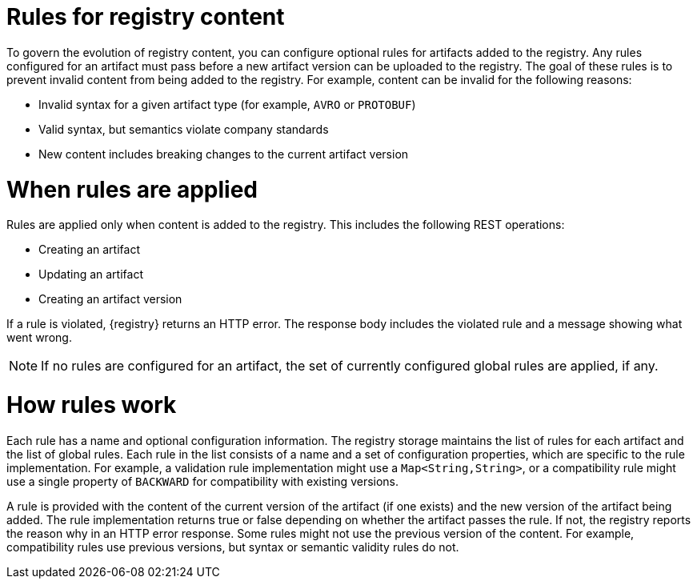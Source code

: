 // Metadata created by nebel

[id="registry-rules"]

= Rules for registry content
To govern the evolution of registry content, you can configure optional rules for artifacts added to the registry. Any rules configured for an artifact must pass before a new artifact version can be uploaded to the registry. The goal of these rules is to prevent invalid content from being added to the registry. For example, content can be invalid for the following reasons:

* Invalid syntax for a given artifact type (for example, `AVRO` or `PROTOBUF`)
* Valid syntax, but semantics violate company standards
* New content includes breaking changes to the current artifact version

= When rules are applied
Rules are applied only when content is added to the registry. This includes the following REST operations:

* Creating an artifact
* Updating an artifact
* Creating an artifact version

If a rule is violated, {registry} returns an HTTP error. The response body includes the violated rule and a message showing what went wrong.

NOTE: If no rules are configured for an artifact, the set of currently configured global rules are applied, if any.

= How rules work
Each rule has a name and optional configuration information. The registry storage maintains the list of rules for each artifact and the list of global rules. Each rule in the list consists of a name and a set of configuration properties, which are specific to the rule implementation. For example, a validation rule implementation might use  a `Map<String,String>`, or a compatibility rule might use a single property of `BACKWARD` for compatibility with existing versions.

A rule is provided with the content of the current version of the artifact (if one exists) and the new version of the artifact being added. The rule implementation returns true or false depending on whether the artifact passes the rule. If not, the registry reports the reason why in an HTTP error response. Some rules might not use the previous version of the content. For example, compatibility rules use previous versions, but syntax or semantic validity rules do not.
